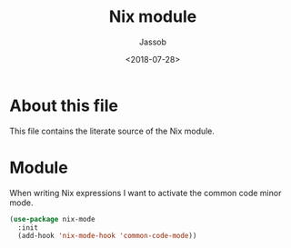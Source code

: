 # -*- indent-tabs-mode: nil; -*-
#+TITLE: Nix module
#+AUTHOR: Jassob
#+DATE: <2018-07-28>

* About this file
  This file contains the literate source of the Nix module.

* Module
  When writing Nix expressions I want to activate the common code
  minor mode.

  #+begin_src emacs-lisp :tangle module.el
    (use-package nix-mode
      :init
      (add-hook 'nix-mode-hook 'common-code-mode))
  #+end_src
